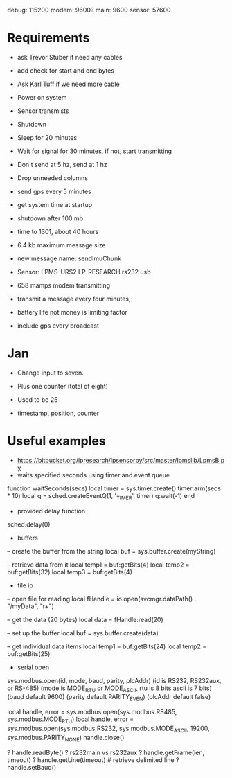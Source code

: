 debug: 115200
modem: 9600?
main: 9600
sensor: 57600

* Requirements
- ask Trevor Stuber if need any cables
- add check for start and end bytes
- Ask Karl Tuff if we need more cable

- Power on system
- Sensor transmists
- Shutdown

- Sleep for 20 minutes
- Wait for signal for 30 minutes, if not, start transmitting
- Don't send at 5 hz, send at 1 hz
- Drop unneeded columns
- send gps every 5 minutes
- get system time at startup
- shutdown after 100 mb

- time to 1301, about 40 hours

- 6.4 kb maximum message size
- new message name: sendImuChunk

- Sensor: LPMS-URS2 LP-RESEARCH rs232 usb

- 658 mamps modem transmitting
- transmit a message every four minutes,

- battery life not money is limiting factor
- include gps every broadcast

* Jan
- Change input to seven.
- Plus one counter (total of eight)
- Used to be 25

- timestamp, position, counter

* Useful examples
- https://bitbucket.org/lpresearch/lpsensorpy/src/master/lpmslib/LpmsB.py
- waits specified seconds using timer and event queue
function waitSeconds(secs)
  local timer = sys.timer.create()
  timer:arm(secs * 10)
  local q = sched.createEventQ(1, '_TIMER', timer)
  q:wait(-1)
end

- provided delay function
sched.delay(0)

- buffers
-- create the buffer from the string
local buf = sys.buffer.create(myString)

-- retrieve data from it
local temp1 = buf:getBits(4)
local temp2 = buf:getBits(32)
local temp3 = buf:getBits(4)

- file io
-- open file for reading
local fHandle = io.open(svcmgr.dataPath() .. "/myData", "r+")

-- get the data (20 bytes)
local data = fHandle:read(20)

-- set up the buffer
local buf = sys.buffer.create(data)

-- get individual data items
local temp1 = buf:getBits(24)
local temp2 = buf:getBits(25)

- serial open
sys.modbus.open(id, mode, baud, parity, plcAddr)
(id is RS232, RS232aux, or RS-485)
(mode is MODE_RTU or MODE_ASCII, rtu is 8 bits ascii is 7 bits)
(baud default 9600)
(parity default PARITY_EVEN)
(plcAddr default false)

local handle, error = sys.modbus.open(sys.modbus.RS485, sys.modbus.MODE_RTU)
local handle, error = sys.modbus.open(sys.modbus.RS232, sys.modbus.MODE_ASCII, 19200, sys.modbus.PARITY_NONE)
handle.close()

? handle.readByte()
? rs232main vs rs232aux
? handle.getFrame(len, timeout)
? handle.getLine(timeout) # retrieve delimited line
? handle.setBaud()
